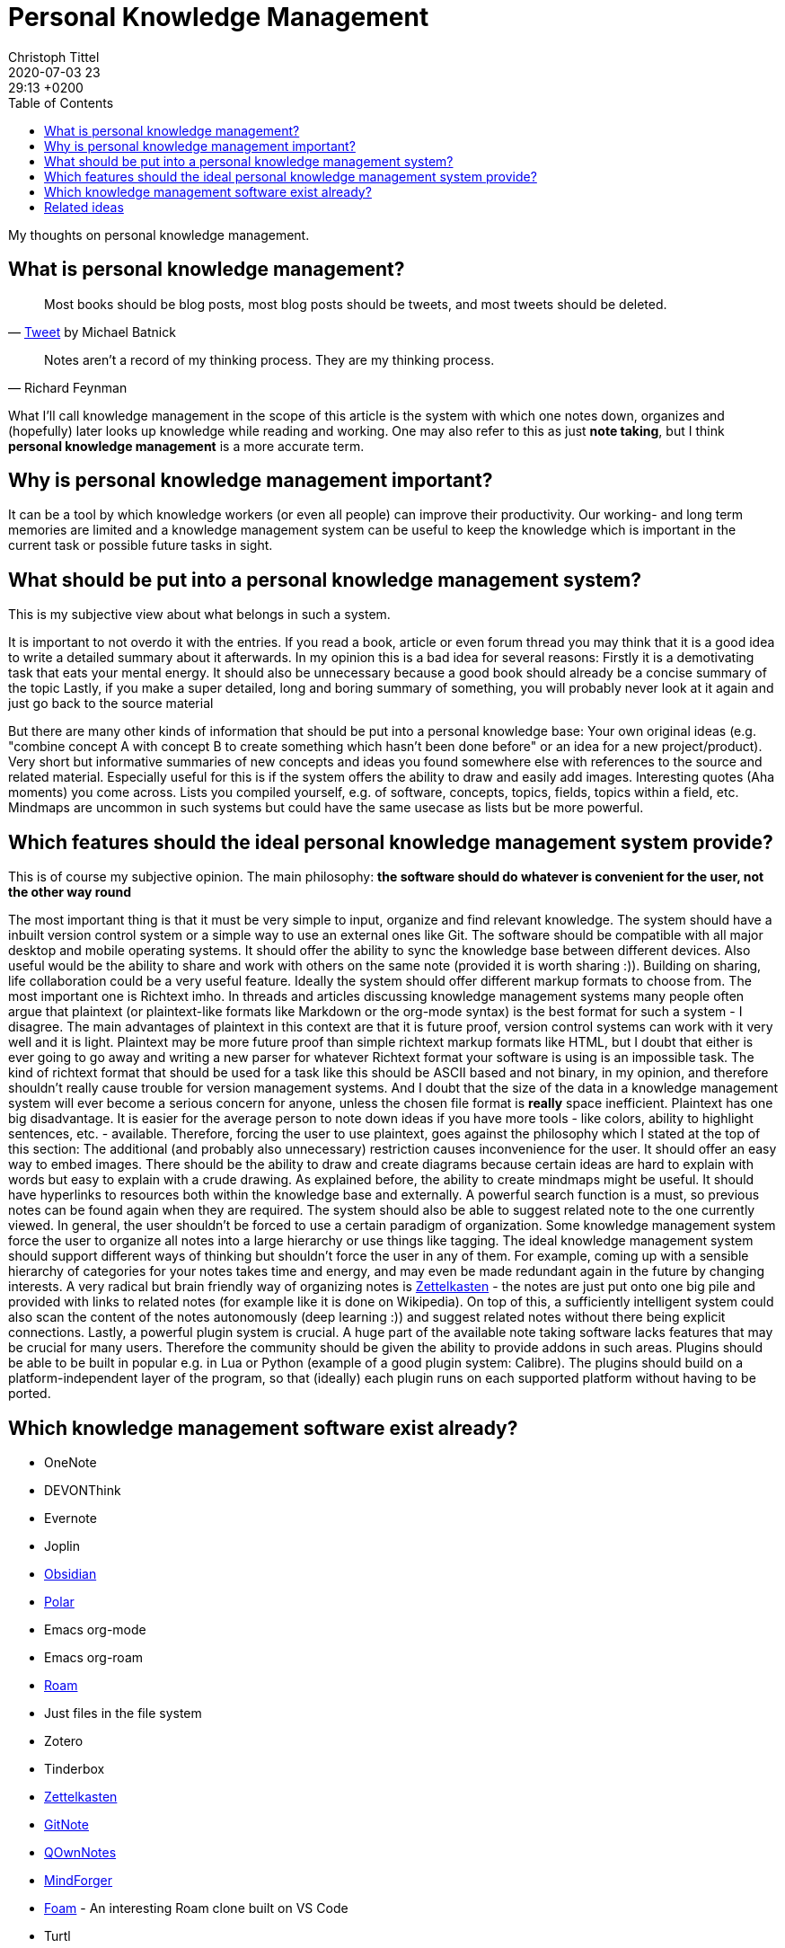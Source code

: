 = Personal Knowledge Management
Christoph Tittel
2020-07-03 23:29:13 +0200
:page-title: Personal Knowledge Management
:page-layout: post
:toc:

My thoughts on personal knowledge management.

== What is personal knowledge management?
[quote, 'https://twitter.com/michaelbatnick/status/854379376749801474[Tweet] by Michael Batnick']
____
Most books should be blog posts, most blog posts should be tweets, and most tweets should be deleted.
____

[quote, Richard Feynman]
____
Notes aren’t a record of my thinking process. They are my thinking process.
____

What I'll call knowledge management in the scope of this article is the system with which one notes down, organizes and (hopefully) later looks up knowledge while reading and working.
One may also refer to this as just *note taking*, but I think *personal knowledge management* is a more accurate term.

== Why is personal knowledge management important?
It can be a tool by which knowledge workers (or even all people) can improve their productivity.
Our working- and long term memories are limited and a knowledge management system can be useful to keep the knowledge which is important in the current task or possible future tasks in sight.

== What should be put into a personal knowledge management system?
This is my subjective view about what belongs in such a system.

It is important to not overdo it with the entries.
If you read a book, article or even forum thread you may think that it is a good idea to write a detailed summary about it afterwards.
In my opinion this is a bad idea for several reasons:
Firstly it is a demotivating task that eats your mental energy.
It should also be unnecessary because a good book should already be a concise summary of the topic
Lastly, if you make a super detailed, long and boring summary of something, you will probably never look at it again and just go back to the source material

But there are many other kinds of information that should be put into a personal knowledge base:
Your own original ideas (e.g. "combine concept A with concept B to create something which hasn't been done before" or an idea for a new project/product).
Very short but informative summaries of new concepts and ideas you found somewhere else with references to the source and related material. Especially useful for this is if the system offers the ability to draw and easily add images.
Interesting quotes (Aha moments) you come across.
Lists you compiled yourself, e.g. of software, concepts, topics, fields, topics within a field, etc.
Mindmaps are uncommon in such systems but could have the same usecase as lists but be more powerful.

== Which features should the ideal personal knowledge management system provide?
This is of course my subjective opinion.
The main philosophy: **the software should do whatever is convenient for the user, not the other way round**

The most important thing is that it must be very simple to input, organize and find relevant knowledge.
The system should have a inbuilt version control system or a simple way to use an external ones like Git.
The software should be compatible with all major desktop and mobile operating systems.
It should offer the ability to sync the knowledge base between different devices.
Also useful would be the ability to share and work with others on the same note (provided it is worth sharing :)).
Building on sharing, life collaboration could be a very useful feature.
Ideally the system should offer different markup formats to choose from.
The most important one is Richtext imho.
In threads and articles discussing knowledge management systems many people often argue that plaintext (or plaintext-like formats like Markdown or the org-mode syntax) is the best format for such a system - I disagree. The main advantages of plaintext in this context are that it is future proof, version control systems can work with it very well and it is light. Plaintext may be more future proof than simple richtext markup formats like HTML, but I doubt that either is ever going to go away and writing a new parser for whatever Richtext format your software is using is an impossible task. The kind of richtext format that should be used for a task like this should be ASCII based and not binary, in my opinion, and therefore shouldn't really cause trouble for version management systems. And I doubt that the size of the data in a knowledge management system will ever become a serious concern for anyone, unless the chosen file format is *really* space inefficient. Plaintext has one big disadvantage. It is easier for the average person to note down ideas if you have more tools - like colors, ability to highlight sentences, etc. - available. Therefore, forcing the user to use plaintext, goes against the philosophy which I stated at the top of this section: The additional (and probably also unnecessary) restriction causes inconvenience for the user.
It should offer an easy way to embed images.
There should be the ability to draw and create diagrams because certain ideas are hard to explain with words but easy to explain with a crude drawing.
As explained before, the ability to create mindmaps might be useful.
It should have hyperlinks to resources both within the knowledge base and externally.
A powerful search function is a must, so previous notes can be found again when they are required.
The system should also be able to suggest related note to the one currently viewed.
In general, the user shouldn't be forced to use a certain paradigm of organization.
Some knowledge management system force the user to organize all notes into a large hierarchy or use things like tagging. The ideal knowledge management system should support different ways of thinking but shouldn't force the user in any of them. For example, coming up with a sensible hierarchy of categories for your notes takes time and energy, and may even be made redundant again in the future by changing interests. A very radical but brain friendly way of organizing notes is https://zettelkasten.de/[Zettelkasten] - the notes are just put onto one big pile and provided with links to related notes (for example like it is done on Wikipedia). On top of this, a sufficiently intelligent system could also scan the content of the notes autonomously (deep learning :)) and suggest related notes without there being explicit connections.
Lastly, a powerful plugin system is crucial.
A huge part of the available note taking software lacks features that may be crucial for many users. Therefore the community should be given the ability to provide addons in such areas. Plugins should be able to be built in popular e.g. in Lua or Python (example of a good plugin system: Calibre). The plugins should build on a platform-independent layer of the program, so that (ideally) each plugin runs on each supported platform without having to be ported.

== Which knowledge management software exist already?

* OneNote
* DEVONThink
* Evernote
* Joplin
* https://obsidian.md[Obsidian]
* https://getpolarized.io[Polar]
* Emacs org-mode
* Emacs org-roam
* https://roamresearch.com/[Roam]
* Just files in the file system
* Zotero
* Tinderbox
* https://zettelkasten.de/[Zettelkasten]
* https://gitnoteapp.com/[GitNote]
* https://www.qownnotes.org/[QOwnNotes]
* https://www.mindforger.com/[MindForger]
* https://foambubble.github.io/foam/[Foam] - An interesting Roam clone built on VS Code
* Turtl
* Leanote
* Epsilon Notes

== Related ideas

* Historical related project: https://en.wikipedia.org/wiki/Memex[memex]
* https://www.buildingasecondbrain.com/[Build a second brain]
